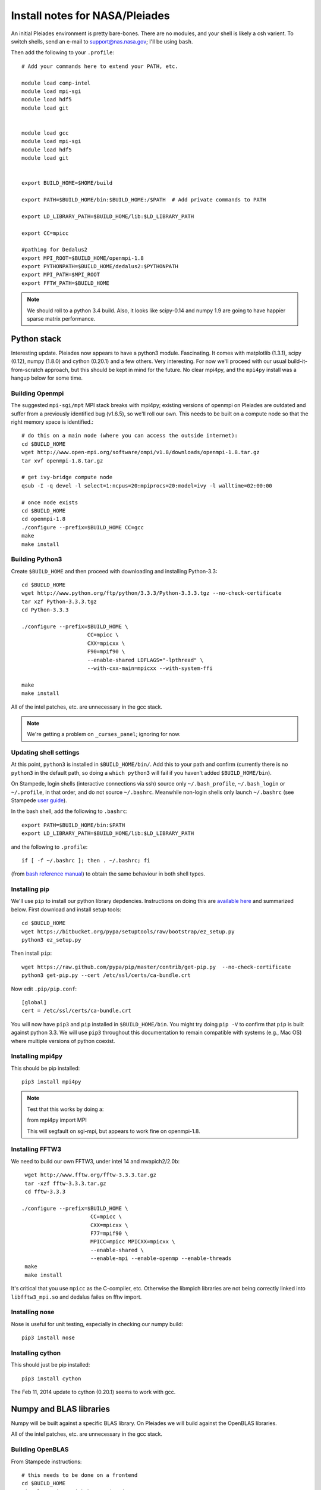 Install notes for NASA/Pleiades
***************************************************************************

An initial Pleiades environment is pretty bare-bones.  There are no
modules, and your shell is likely a csh varient.  To switch shells,
send an e-mail to support@nas.nasa.gov; I'll be using ``bash``.


Then add the following to your ``.profile``::

  # Add your commands here to extend your PATH, etc.

  module load comp-intel
  module load mpi-sgi
  module load hdf5
  module load git


  module load gcc
  module load mpi-sgi
  module load hdf5
  module load git


  export BUILD_HOME=$HOME/build

  export PATH=$BUILD_HOME/bin:$BUILD_HOME:/$PATH  # Add private commands to PATH                                                                                         

  export LD_LIBRARY_PATH=$BUILD_HOME/lib:$LD_LIBRARY_PATH

  export CC=mpicc

  #pathing for Dedalus2        
  export MPI_ROOT=$BUILD_HOME/openmpi-1.8                                                                                                                                          
  export PYTHONPATH=$BUILD_HOME/dedalus2:$PYTHONPATH
  export MPI_PATH=$MPI_ROOT
  export FFTW_PATH=$BUILD_HOME

.. note::
   We should roll to a python 3.4 build.  Also, it looks like
   scipy-0.14 and numpy 1.9 are going to have happier sparse matrix performance.


Python stack
=========================

Interesting update.  Pleiades now appears to have a python3 module.
Fascinating.  It comes with matplotlib (1.3.1), scipy (0.12), numpy
(1.8.0) and cython (0.20.1) and a few others.  Very interesting.  For
now we'll proceed with our usual build-it-from-scratch approach, but
this should be kept in mind for the future.  No clear mpi4py, and the
``mpi4py`` install was a hangup below for some time.

Building Openmpi
--------------------------

The suggested ``mpi-sgi/mpt`` MPI stack breaks with mpi4py; existing
versions of openmpi on Pleiades are outdated and suffer from a
previously identified bug (v1.6.5), so we'll roll our own.  This needs
to be built on a compute node so that the right memory space is identified.::

    # do this on a main node (where you can access the outside internet):
    cd $BUILD_HOME
    wget http://www.open-mpi.org/software/ompi/v1.8/downloads/openmpi-1.8.tar.gz
    tar xvf openmpi-1.8.tar.gz

    # get ivy-bridge compute node
    qsub -I -q devel -l select=1:ncpus=20:mpiprocs=20:model=ivy -l walltime=02:00:00

    # once node exists
    cd $BUILD_HOME
    cd openmpi-1.8
    ./configure --prefix=$BUILD_HOME CC=gcc
    make
    make install

Building Python3
--------------------------

Create ``$BUILD_HOME`` and then proceed with downloading and installing Python-3.3::

    cd $BUILD_HOME
    wget http://www.python.org/ftp/python/3.3.3/Python-3.3.3.tgz --no-check-certificate
    tar xzf Python-3.3.3.tgz
    cd Python-3.3.3

    ./configure --prefix=$BUILD_HOME \
                         CC=mpicc \
                         CXX=mpicxx \
                         F90=mpif90 \
                         --enable-shared LDFLAGS="-lpthread" \
                         --with-cxx-main=mpicxx --with-system-ffi

    make
    make install

All of the intel patches, etc. are unnecessary in the gcc stack.

.. note::
     We're getting a problem on ``_curses_panel``; ignoring for now.

Updating shell settings
------------------------------

At this point, ``python3`` is installed in ``$BUILD_HOME/bin/``.  Add this
to your path and confirm (currently there is no ``python3`` in the
default path, so doing a ``which python3`` will fail if you haven't
added ``$BUILD_HOME/bin``).  

On Stampede, login shells (interactive connections via ssh) source
only ``~/.bash_profile``, ``~/.bash_login`` or ``~/.profile``, in that
order, and do not source ``~/.bashrc``.  Meanwhile non-login shells
only launch ``~/.bashrc`` 
(see Stampede `user guide <https://www.tacc.utexas.edu/user-services/user-guides/stampede-user-guide#compenv-startup-technical>`_).

In the bash shell, add the following to
``.bashrc``::

     export PATH=$BUILD_HOME/bin:$PATH
     export LD_LIBRARY_PATH=$BUILD_HOME/lib:$LD_LIBRARY_PATH

and the following to ``.profile``::

     if [ -f ~/.bashrc ]; then . ~/.bashrc; fi

(from `bash reference manual <https://www.gnu.org/software/bash/manual/html_node/Bash-Startup-Files.html>`_) 
to obtain the same behaviour in both shell types.


Installing pip
-------------------------

We'll use ``pip`` to install our python library depdencies.
Instructions on doing this are `available here <http://www.pip-installer.org/en/latest/installing.html>`_ 
and summarized below.  First
download and install setup tools::

    cd $BUILD_HOME
    wget https://bitbucket.org/pypa/setuptools/raw/bootstrap/ez_setup.py
    python3 ez_setup.py

Then install ``pip``::

    wget https://raw.github.com/pypa/pip/master/contrib/get-pip.py  --no-check-certificate
    python3 get-pip.py --cert /etc/ssl/certs/ca-bundle.crt

Now edit ``.pip/pip.conf``::

     [global]
     cert = /etc/ssl/certs/ca-bundle.crt

You will now have ``pip3`` and ``pip`` installed in ``$BUILD_HOME/bin``.
You might try doing ``pip -V`` to confirm that ``pip`` is built
against python 3.3.  We will use ``pip3`` throughout this
documentation to remain compatible with systems (e.g., Mac OS) where
multiple versions of python coexist.

Installing mpi4py
--------------------------

This should be pip installed::

    pip3 install mpi4py

.. note::

   Test that this works by doing a:

   from mpi4py import MPI

   This will segfault on sgi-mpi, but appears to work fine on openmpi-1.8.



Installing FFTW3
------------------------------

We need to build our own FFTW3, under intel 14 and mvapich2/2.0b::

    wget http://www.fftw.org/fftw-3.3.3.tar.gz
    tar -xzf fftw-3.3.3.tar.gz
    cd fftw-3.3.3

   ./configure --prefix=$BUILD_HOME \
                         CC=mpicc \
                         CXX=mpicxx \
                         F77=mpif90 \
                         MPICC=mpicc MPICXX=mpicxx \
                         --enable-shared \
                         --enable-mpi --enable-openmp --enable-threads
    make
    make install

It's critical that you use ``mpicc`` as the C-compiler, etc.
Otherwise the libmpich libraries are not being correctly linked into
``libfftw3_mpi.so`` and dedalus failes on fftw import.




Installing nose
-------------------------

Nose is useful for unit testing, especially in checking our numpy build::

    pip3 install nose


Installing cython
-------------------------

This should just be pip installed::

     pip3 install cython

The Feb 11, 2014 update to cython (0.20.1) seems to work with gcc.




Numpy and BLAS libraries
======================================

Numpy will be built against a specific BLAS library.  On Pleiades we
will build against the OpenBLAS libraries.  

All of the intel patches, etc. are unnecessary in the gcc stack.


Building OpenBLAS
----------------------------------

From Stampede instructions::

      # this needs to be done on a frontend
      cd $BUILD_HOME
      git clone git://github.com/xianyi/OpenBLAS

      # suggest doing this build on a compute node, so we get the
      # right number of openmp threads and architecture
      cd $BUILD_HOME
      cd OpenBLAS
      make
      make PREFIX=$BUILD_HOME install

Here's the build report before the ``make install``::

  OpenBLAS build complete. (BLAS CBLAS LAPACK LAPACKE)

  OS               ... Linux             
  Architecture     ... x86_64               
  BINARY           ... 64bit                 
  C compiler       ... GCC  (command line : mpicc)
  Fortran compiler ... GFORTRAN  (command line : gfortran)
  Library Name     ... libopenblas_sandybridgep-r0.2.9.rc2.a (Multi threaded; Max num-threads is 40)



Building numpy against OpenBLAS
----------------------------------------

Now, acquire ``numpy`` (1.8.1)::

     wget http://sourceforge.net/projects/numpy/files/NumPy/1.8.1/numpy-1.8.1.tar.gz
     tar xvf numpy-1.8.1.tar.gz
     cd numpy-1.8.1


Create ``site.cfg`` with information for the OpenBLAS
library directory

Next, make a site specific config file::

      cp site.cfg.example site.cfg
      emacs -nw site.cfg

Edit ``site.cfg`` to uncomment the ``[openblas]`` section; modify the
library and include directories so that they correctly point to your
``~/build/lib`` and ``~/build/include`` (note, you may need to do fully expanded
paths).  With my account settings, this looks like::

     [openblas]
     libraries = openblas
     library_dirs = /u/bpbrown/build/lib
     include_dirs = /u/bpbrown/build/include

where ``$BUILD_HOME=/u/bpbrown/build``.  Now build::
 
     python3 setup.py config build_clib build_ext install

This will config, build and install numpy.


Test numpy install
------------------------------

Test that things worked with this executable script
:download:`numpy_test_full<numpy_test_full>`.  You can do this
full-auto by doing::

     wget http://dedalus-project.readthedocs.org/en/latest/_downloads/numpy_test_full
     chmod +x numpy_test_full
     ./numpy_test_full

We succesfully link against fast BLAS and the test results look normal.



Python library stack
=====================

After ``numpy`` has been built
we will proceed with the rest of our python stack.

Installing Scipy
-------------------------

Scipy is easier, because it just gets its config from numpy.  Download
an install::

     wget http://sourceforge.net/projects/scipy/files/scipy/0.13.2/scipy-0.13.2.tar.gz
     tar -xvf scipy-0.13.2.tar.gz
     cd scipy-0.13.2

Then run ::

    python3 setup.py config build_clib build_ext install

.. note::

   We do not have umfpack; we should address this moving forward, but
   will defer that to a later day.


Installing matplotlib
-------------------------

This should just be pip installed::

     pip3 install matplotlib


Installing sympy
-------------------------

This should just be pip installed::

     pip3 install sympy


Installing HDF5 with parallel support
--------------------------------------------------

The new analysis package brings HDF5 file writing capbaility.  This
needs to be compiled with support for parallel (mpi) I/O::

     wget http://www.hdfgroup.org/ftp/HDF5/current/src/hdf5-1.8.12.tar
     tar xvf hdf5-1.8.12.tar
     cd hdf5-1.8.12
     ./configure --prefix=$BUILD_HOME \
                         CC=mpicc \
                         CXX=mpicxx \
                         F77=mpif90 \
                         MPICC=mpicc MPICXX=mpicxx \
                         --enable-shared --enable-parallel
     make
     make install

Next, install h5py.  




Installing h5py with collectives
----------------------------------------------------
We've been exploring the use of collectives for faster parallel file
writing.  

git is having some problems, especially with it's SSL version.  
I suggest adding the following to ``~/.gitconfig``::

    [http]
    sslCAinfo = /etc/ssl/certs/ca-bundle.crt


This is still not working, owing (most likely) to git being built on
an outdated SSL version.  Here's a short-term hack::

    export GIT_SSL_NO_VERIFY=true

To build that version of the h5py library::

     git clone git://github.com/andrewcollette/h5py
     cd h5py
     git checkout mpi_collective
     export CC=mpicc
     export HDF5_DIR=$BUILD_HOME
     python3 setup.py build --mpi   
     python3 setup.py install --mpi


Here's the original h5py repository::

     git clone git://github.com/h5py/h5py
     cd h5py
     export CC=mpicc
     export HDF5_DIR=$BUILD_HOME
     python3 setup.py build --mpi
     python3 setup.py install --mpi

.. note::
     This is ugly.  We're getting a "-R" error at link, triggered by
     distutils not recognizing that mpicc is gcc or something like
     that.  For now, I've hand-edited unixccompiler.py in 
     ``lib/python3.3/distutils`` and changed this line:

     else:
                # No idea how --enable-new-dtags would be passed on to
                # ld if this system was using GNU ld.  Don't know if a
                # system like this even exists.
                return "-R" + dir

     to:

     else:
                # No idea how --enable-new-dtags would be passed on to
                # ld if this system was using GNU ld.  Don't know if a
                # system like this even exists.
                return "-Wl,-R" + dir

     Looks like we're failing 

             if self._is_gcc(compiler)

     ???

     This is a hack, but it get's us running and alive!

.. note::
     Ahh... I understand what's happening here.  We built with
     ``mpicc``, and the test ``_is_gcc`` looks for whether gcc appears
     anywhere in the compiler name.  It doesn't in ``mpicc``, so the
     ``gcc`` checks get missed.  This is only ever used in the
     ``runtime_library_dir_option()`` call.  So we'd need to either
     rename the mpicc wrapper something like ``mpicc-gcc`` or do a
     test on ``compiler --version`` or something.  Oh boy.  Serious
     upstream problem for mpicc wrapped builds that cythonize and go
     to link.  Hmm...

Installing Mercurial
----------------------------------------------------
On NASA Pleiades, we need to install mercurial itself::

     wget http://mercurial.selenic.com/release/mercurial-2.9.tar.gz
     tar xvf mercurial-2.9.tar.gz 
     cd mercurial-2.9
     make install PREFIX=$BUILD_HOME


Dedalus2
========================================

Preliminaries
----------------------------------------

With the modules set as above, set::

     export BUILD_HOME=$BUILD_HOME
     export FFTW_PATH=$BUILD_HOME
     export MPI_PATH=$BUILD_HOME/openmpi-1.8

Then change into your root dedalus directory and run::

     python setup.py build_ext --inplace

further packages needed for Keaton's branch::

     pip3 install tqdm
     pip3 install pathlib


Running Dedalus on Pleiades
========================================

Our scratch disk system on Pleiades is ``/nobackup/user-name``.  On
this and other systems, I suggest soft-linking your scratch directory
to a local working directory in home; I uniformly call mine ``workdir``::

      ln -s /nobackup/bpbrown workdir

Long-term mass storage is on LOU.



